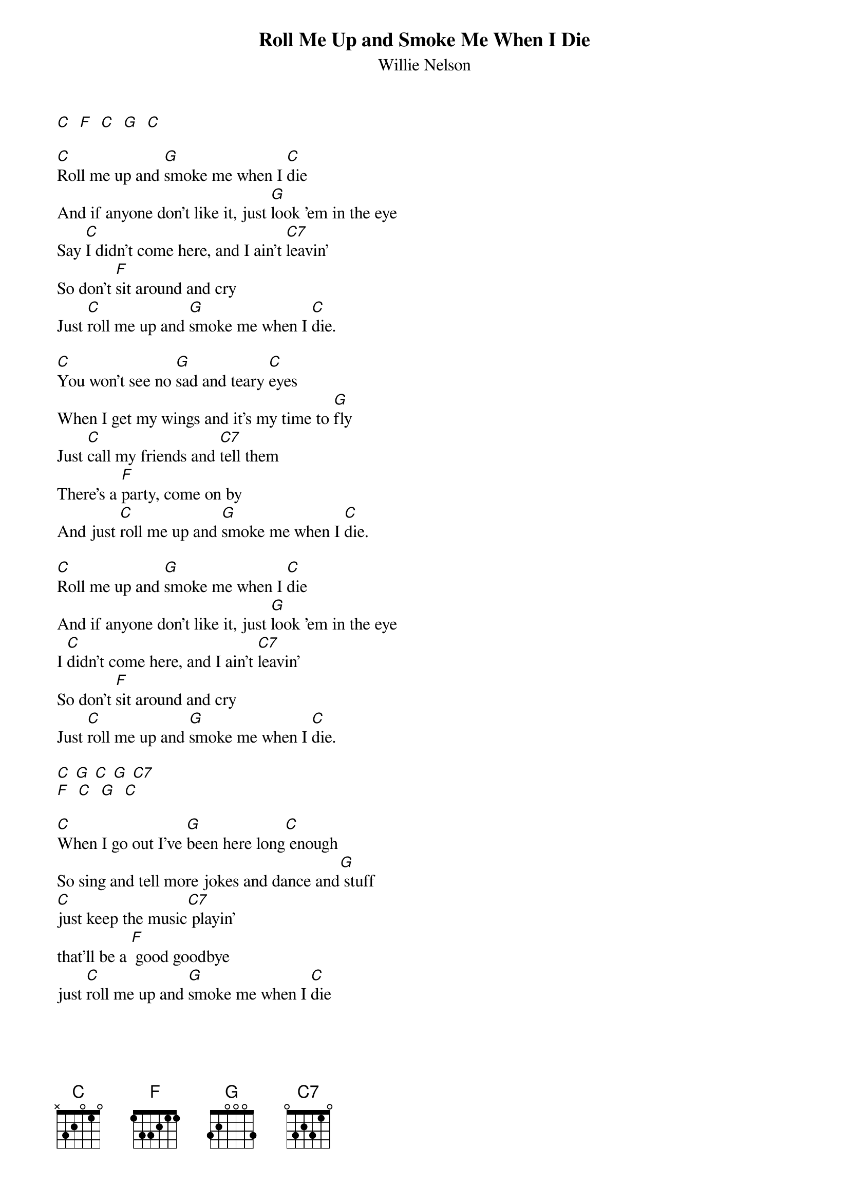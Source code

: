 {t: Roll Me Up and Smoke Me When I Die}
{st: Willie Nelson}

[C]  [F]  [C]  [G]  [C]

[C]Roll me up and [G]smoke me when I [C]die
And if anyone don't like it, just [G]look 'em in the eye
Say [C]I didn't come here, and I ain't [C7]leavin'
So don't [F]sit around and cry
Just [C]roll me up and [G]smoke me when I [C]die.

[C]You won't see no [G]sad and teary [C]eyes
When I get my wings and it's my time to [G]fly
Just [C]call my friends and [C7]tell them
There's a [F]party, come on by
And just [C]roll me up and [G]smoke me when I [C]die.

[C]Roll me up and [G]smoke me when I [C]die
And if anyone don't like it, just [G]look 'em in the eye
I [C]didn't come here, and I ain't [C7]leavin'
So don't [F]sit around and cry
Just [C]roll me up and [G]smoke me when I [C]die.

[C] [G] [C] [G] [C7]
[F]  [C]  [G]  [C]

[C]When I go out I've [G]been here long[C] enough
So sing and tell more jokes and dance and[G] stuff
[C]just keep the music[C7] playin'
that'll be a [F] good goodbye
just [C]roll me up and [G]smoke me when I [C]die

[C]Roll me up and [G]smoke me when I [C]die
And if anyone don't like it, just [G]look 'em in the eye
Say I[C] didn't come here, and I ain't [C7]leavin'
So don't [F]sit around and cry
Just [C]roll me up and [G]smoke me when I [C]die.

[C]Well just take me [G]out and build a[C] roaring fire
And just roll me in the flames for about [G]an hour
And [C]then pull me out [C7]and twist me up
And point me[F] towards the sky
And [C]roll me up and [G]smoke me when I [C]die.

[C]Roll me up and [G]smoke me when I [C]die
And if anyone don't like it, just [G]look 'em in the eye
Say I[C] didn't come here, and I ain't [C7]leavin'
So don't [F]sit around and cry
Just [C]roll me up and [G]smoke me when I [C]die.

Say I[C] didn't come here, and I ain't [C7]leavin'
So don't [F]sit around and cry
Just [C]roll me up and [G]smoke me when I [C]die.
